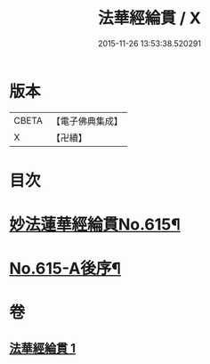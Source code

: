 #+TITLE: 法華經綸貫 / X
#+DATE: 2015-11-26 13:53:38.520291
* 版本
 |     CBETA|【電子佛典集成】|
 |         X|【卍續】    |

* 目次
* [[file:KR6d0081_001.txt::001-0001a1][妙法蓮華經綸貫No.615¶]]
* [[file:KR6d0081_001.txt::0007c1][No.615-A後序¶]]
* 卷
** [[file:KR6d0081_001.txt][法華經綸貫 1]]
